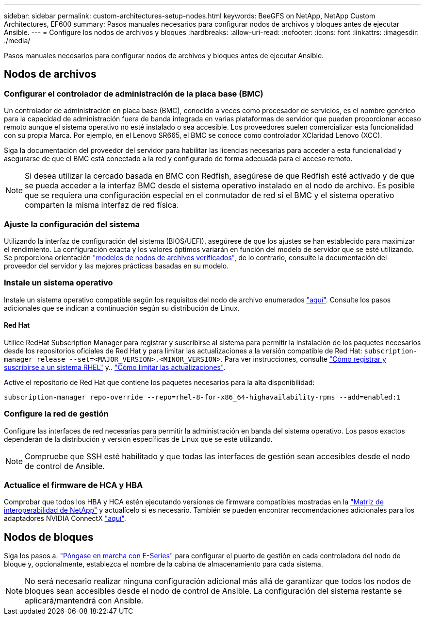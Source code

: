 ---
sidebar: sidebar 
permalink: custom-architectures-setup-nodes.html 
keywords: BeeGFS on NetApp, NetApp Custom Architectures, EF600 
summary: Pasos manuales necesarios para configurar nodos de archivos y bloques antes de ejecutar Ansible. 
---
= Configure los nodos de archivos y bloques
:hardbreaks:
:allow-uri-read: 
:nofooter: 
:icons: font
:linkattrs: 
:imagesdir: ./media/


[role="lead"]
Pasos manuales necesarios para configurar nodos de archivos y bloques antes de ejecutar Ansible.



== Nodos de archivos



=== Configurar el controlador de administración de la placa base (BMC)

Un controlador de administración en placa base (BMC), conocido a veces como procesador de servicios, es el nombre genérico para la capacidad de administración fuera de banda integrada en varias plataformas de servidor que pueden proporcionar acceso remoto aunque el sistema operativo no esté instalado o sea accesible. Los proveedores suelen comercializar esta funcionalidad con su propia Marca. Por ejemplo, en el Lenovo SR665, el BMC se conoce como controlador XClaridad Lenovo (XCC).

Siga la documentación del proveedor del servidor para habilitar las licencias necesarias para acceder a esta funcionalidad y asegurarse de que el BMC está conectado a la red y configurado de forma adecuada para el acceso remoto.


NOTE: Si desea utilizar la cercado basada en BMC con Redfish, asegúrese de que Redfish esté activado y de que se pueda acceder a la interfaz BMC desde el sistema operativo instalado en el nodo de archivo. Es posible que se requiera una configuración especial en el conmutador de red si el BMC y el sistema operativo comparten la misma interfaz de red física.



=== Ajuste la configuración del sistema

Utilizando la interfaz de configuración del sistema (BIOS/UEFI), asegúrese de que los ajustes se han establecido para maximizar el rendimiento. La configuración exacta y los valores óptimos variarán en función del modelo de servidor que se esté utilizando. Se proporciona orientación link:beegfs-deploy-file-node-tuning.html["modelos de nodos de archivos verificados"^], de lo contrario, consulte la documentación del proveedor del servidor y las mejores prácticas basadas en su modelo.



=== Instale un sistema operativo

Instale un sistema operativo compatible según los requisitos del nodo de archivo enumerados link:beegfs-technology-requirements.html#file-node-requirements["aquí"^]. Consulte los pasos adicionales que se indican a continuación según su distribución de Linux.



==== Red Hat

Utilice RedHat Subscription Manager para registrar y suscribirse al sistema para permitir la instalación de los paquetes necesarios desde los repositorios oficiales de Red Hat y para limitar las actualizaciones a la versión compatible de Red Hat: `subscription-manager release --set=<MAJOR_VERSION>.<MINOR_VERSION>`. Para ver instrucciones, consulte https://access.redhat.com/solutions/253273["Cómo registrar y suscribirse a un sistema RHEL"^] y..  https://access.redhat.com/solutions/2761031["Cómo limitar las actualizaciones"^].

Active el repositorio de Red Hat que contiene los paquetes necesarios para la alta disponibilidad:

....
subscription-manager repo-override --repo=rhel-8-for-x86_64-highavailability-rpms --add=enabled:1
....


=== Configure la red de gestión

Configure las interfaces de red necesarias para permitir la administración en banda del sistema operativo. Los pasos exactos dependerán de la distribución y versión específicas de Linux que se esté utilizando.


NOTE: Compruebe que SSH esté habilitado y que todas las interfaces de gestión sean accesibles desde el nodo de control de Ansible.



=== Actualice el firmware de HCA y HBA

Comprobar que todos los HBA y HCA estén ejecutando versiones de firmware compatibles mostradas en la link:https://imt.netapp.com/matrix/["Matriz de interoperabilidad de NetApp"^] y actualícelo si es necesario. También se pueden encontrar recomendaciones adicionales para los adaptadores NVIDIA ConnectX link:beegfs-technology-requirements.html#file-node-requirements["aquí"^].



== Nodos de bloques

Siga los pasos a. link:https://docs.netapp.com/us-en/e-series/getting-started/getup-run-concept.html["Póngase en marcha con E-Series"^] para configurar el puerto de gestión en cada controladora del nodo de bloque y, opcionalmente, establezca el nombre de la cabina de almacenamiento para cada sistema.


NOTE: No será necesario realizar ninguna configuración adicional más allá de garantizar que todos los nodos de bloques sean accesibles desde el nodo de control de Ansible. La configuración del sistema restante se aplicará/mantendrá con Ansible.
